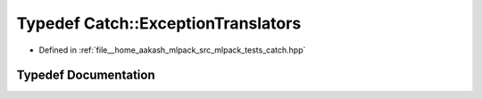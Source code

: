 .. _exhale_typedef_namespaceCatch_1af5fceb90be311e8dbcaabc51c8aba7ed:

Typedef Catch::ExceptionTranslators
===================================

- Defined in :ref:`file__home_aakash_mlpack_src_mlpack_tests_catch.hpp`


Typedef Documentation
---------------------


.. doxygentypedef:: Catch::ExceptionTranslators
